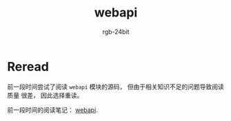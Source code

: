 #+TITLE:      webapi
#+AUTHOR:     rgb-24bit
#+EMAIL:      rgb-24bit@foxmail.com

* Table of Contents                                       :TOC_4_gh:noexport:
- [[#reread][Reread]]

* Reread
  前一段时间尝试了阅读 ~webapi~ 模块的源码， 但由于相关知识不足的问题导致阅读质量
  很差， 因此选择重读。

  前一段时间的阅读笔记： [[file:trash/webapi.org][webapi]].
